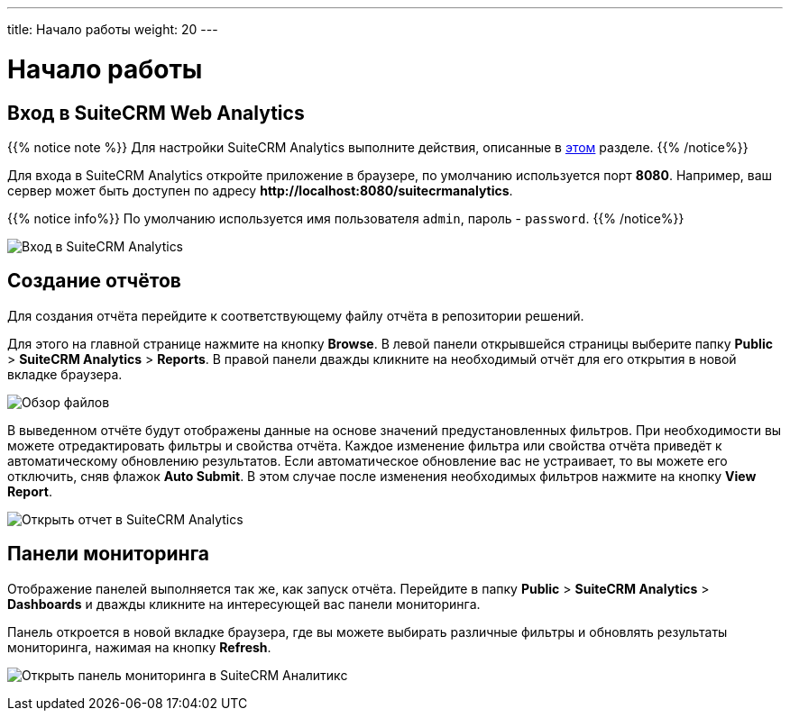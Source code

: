 ---
title: Начало работы
weight: 20
---

:author: likhobory
:email: likhobory@mail.ru

:experimental: 

:imagesdir: /images/en/user

ifdef::env-github[:imagesdir: ./../../../../master/static/images/en/user]

:btn: btn:

ifdef::env-github[:btn:]

= Начало работы

== Вход в SuiteCRM Web Analytics

{{% notice note %}}
Для настройки SuiteCRM Analytics выполните действия, описанные в link:../../../admin/suitecrm-analytics[этом] разделе.
{{% /notice%}}

Для входа в SuiteCRM Analytics откройте приложение в браузере, по умолчанию используется порт *8080*.
Например, ваш сервер может быть доступен по адресу
*\http://localhost:8080/suitecrmanalytics*.

{{% notice info%}}
По умолчанию используется имя пользователя `admin`, пароль - `password`.
{{% /notice%}}

image:scrm_analytics_login.png[Вход в SuiteCRM Analytics]

== Создание отчётов

Для создания отчёта перейдите к соответствующему файлу отчёта в  репозитории решений.

Для этого на главной странице нажмите на кнопку {btn}[Browse].  
В левой панели открывшейся страницы выберите папку *Public* > *SuiteCRM Analytics* > *Reports*. 
В правой панели дважды кликните на необходимый отчёт для  его открытия в новой вкладке браузера.

image:scrm_analytics_browse.png[Обзор файлов]


В выведенном отчёте будут отображены данные на основе значений предустановленных фильтров.
При необходимости вы можете отредактировать фильтры и свойства отчёта. Каждое изменение фильтра или свойства отчёта приведёт к автоматическому обновлению результатов.
Если автоматическое обновление вас не устраивает, то вы можете его отключить, сняв флажок *Auto Submit*. В этом случае после изменения необходимых фильтров нажмите на кнопку btn:[View Report].

image:scrm_analytics_report.png[Открыть отчет в SuiteCRM Analytics]

== Панели мониторинга

Отображение панелей выполняется так же, как запуск отчёта.
Перейдите в папку *Public* > *SuiteCRM Analytics* > *Dashboards* и дважды кликните на интересующей вас панели мониторинга.

Панель откроется в новой вкладке браузера, где вы можете выбирать различные фильтры и обновлять результаты мониторинга, нажимая на кнопку btn:[Refresh].

image:scrm_analytics_dashboard.png[Открыть панель мониторинга в SuiteCRM Аналитикс]